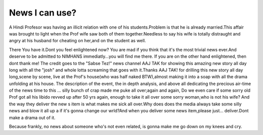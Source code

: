 .. title:: News I can use? 
.. author:: Shreesh
.. updated:: 2006-07-09 18:20
.. timezone:: UTC
.. feed:: all
.. copyright:: Creative Commons Attribution 3.0 Unported


News I can use?
-------------------------

::

A Hindi Profesor was having an illicit relation with one of his
students.Problem is that he is already married.This affair was brought
to light when the Prof wife saw both of them together.Needless to say
his wife is totally distraught and angry at his husband for cheating on
her,and on the student as well.

There You have it.Dont you feel enlightened now? You are mad if you
think that it's the most trivial news ever.And deserve to be admitted to
NIMHANS immediatly...you will find me there. If you are on the other
hand enlightened, then dont thank me! The credit goes to the "Sabse
Tez!" news channel AAJ TAK for showing this amazing new story all day
long with all the "josh" and whole lotta screaming that goes with
it.Thanks AAJ TAK! for drilling this new story all day long,scene by
scene, live at the Prof's house(who was half naked BTW),almost making it
into a soap with all the drama unfolding at his house. The description
of the event, the in depth analysis, and above all dedicating the
precious air-time of the news time to this ... silly bunch of crap made
me puke all over;again and again, Do we even care if some sorry old Prof
got all his libido revved up after 50 yrs again, enough to take it all
over some sorry woman,who is not his wife? And the way they deliver the
new s item is what makes me sick all over.Why does does the media always
take some silly news and blow it all up a if it's gonna change our
wrld?And when you deliver some news item,please just... deliver.Dont
make a drama out of it.

Because frankly, no news about someone who's not even related, is gonna
make me go down on my knees and cry.

